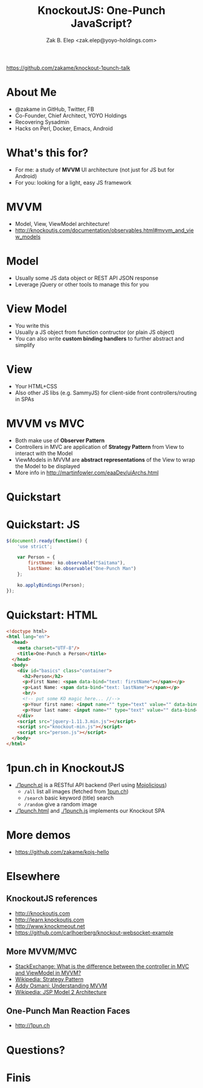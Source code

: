 #+TITLE: KnockoutJS: One-Punch JavaScript?
#+AUTHOR: Zak B. Elep <zak.elep@yoyo-holdings.com>

[[https://github.com/zakame/knockout-1punch-talk]]

#+attr_html: :width 100px
[[./img/punch.jpg]]

* About Me

  - @zakame in GitHub, Twitter, FB
  - Co-Founder, Chief Architect, YOYO Holdings
  - Recovering Sysadmin
  - Hacks on Perl, Docker, Emacs, Android

  #+attr_html: :width 100px
  [[./img/cheesysmile.jpg]]  

* What's this for?

  - For me: a study of *MVVM* UI architecture (not just for JS but for
    Android)
  - For you: looking for a light, easy JS framework

  #+attr_html: :width 100px
  [[./img/boredsaitama.jpg]]

* MVVM

  - Model, View, ViewModel architecture!
  - http://knockoutjs.com/documentation/observables.html#mvvm_and_view_models

  #+attr_html: :width 100px
  [[./img/eh.jpg]]  

* Model

  #+BEGIN_QUOTE
    * A model: your application’s stored data. This data represents objects and operations in your business domain (e.g., bank accounts that can perform money transfers) and is independent of any UI. When using KO, you will usually make Ajax calls to some server-side code to read and write this stored model data.
  #+END_QUOTE

  - Usually some JS data object or REST API JSON response
  - Leverage jQuery or other tools to manage this for you

* View Model

  #+BEGIN_QUOTE
    * A view model: a pure-code representation of the data and operations on a UI. For example, if you’re implementing a list editor, your view model would be an object holding a list of items, and exposing methods to add and remove items.

      Note that this is not the UI itself: it doesn’t have any concept of buttons or display styles. It’s not the persisted data model either - it holds the unsaved data the user is working with. When using KO, your view models are pure JavaScript objects that hold no knowledge of HTML. Keeping the view model abstract in this way lets it stay simple, so you can manage more sophisticated behaviors without getting lost.
  #+END_QUOTE

  - You write this
  - Usually a JS object from function contructor (or plain JS object)
  - You can also write *custom binding handlers* to further abstract and simplify

* View

  #+BEGIN_QUOTE
    * A view: a visible, interactive UI representing the state of the view model. It displays information from the view model, sends commands to the view model (e.g., when the user clicks buttons), and updates whenever the state of the view model changes.

      When using KO, your view is simply your HTML document with declarative bindings to link it to the view model. Alternatively, you can use templates that generate HTML using data from your view model.
  #+END_QUOTE

  - Your HTML+CSS
  - Also other JS libs (e.g. SammyJS) for client-side front
    controllers/routing in SPAs

* MVVM vs MVC

  - Both make use of *Observer Pattern*
  - Controllers in MVC are application of *Strategy Pattern* from View
    to interact with the Model
  - ViewModels in MVVM are *abstract representations* of the View to
    wrap the Model to be displayed
  - More info in http://martinfowler.com/eaaDev/uiArchs.html

  #+attr_html: :width 100px
  [[./img/error.jpg]]

* Quickstart

  #+attr_html: :width 100px
  [[./img/20words.png]]

* Quickstart: JS

  #+BEGIN_SRC js :tangle person.js
  $(document).ready(function() {
      'use strict';

      var Person = {
          firstName: ko.observable("Saitama"),
          lastName: ko.observable("One-Punch Man")
      };

      ko.applyBindings(Person);
  });
  #+END_SRC

* Quickstart: HTML

  #+BEGIN_SRC html :tangle person.html
  <!doctype html>
  <html lang="en">
    <head>
      <meta charset="UTF-8"/>
      <title>One-Punch a Person</title>
    </head>
    <body>
      <div id="basics" class="container">
        <h2>Person</h2>
        <p>First Name: <span data-bind="text: firstName"></span></p>
        <p>Last Name: <span data-bind="text: lastName"></span></p>
        <br/>
        <!-- put some KO magic here... //-->
        <p>Your first name: <input name="" type="text" value="" data-bind="value: firstName, valueUpdate: 'keyup'"/></p>
        <p>Your last name: <input name="" type="text" value="" data-bind="value: lastName, valueUpdate: 'keyup'"/></p>
      </div>
      <script src="jquery-1.11.3.min.js"></script>
      <script src="knockout-min.js"></script>
      <script src="person.js"></script>
    </body>
  </html>
  #+END_SRC

* 1pun.ch in KnockoutJS

  - [[./1punch.pl]] is a RESTful API backend (Perl using [[http://mojolicio.us][Mojolicious]])
    + =/all= list all images (fetched from [[http://1pun.ch][1pun.ch]])
    + =/search= basic keyword (title) search
    + =/random= give a random image
  - [[./1punch.html]] and [[./1punch.js]] implements our Knockout SPA

* More demos

  - https://github.com/zakame/kojs-hello

* Elsewhere

** KnockoutJS references

  - http://knockoutjs.com
  - http://learn.knockoutjs.com
  - http://www.knockmeout.net
  - https://github.com/carlhoerberg/knockout-websocket-example

** More MVVM/MVC

   - [[https://programmers.stackexchange.com/questions/104889/what-is-the-difference-between-the-controller-in-mvc-and-viewmodel-in-mvvm#104901][StackExchange: What is the difference between the controller in MVC and ViewModel in MVVM?]]
   - [[https://en.wikipedia.org/wiki/Strategy_pattern][Wikipedia: Strategy Pattern]]
   - [[https://addyosmani.com/blog/understanding-mvvm-a-guide-for-javascript-developers/][Addy Osmani: Understanding MVVM]]
   - [[https://en.wikipedia.org/wiki/JSP_model_2_architecture][Wikipedia: JSP Model 2 Architecture]]

** One-Punch Man Reaction Faces

  - http://1pun.ch

* Questions?

  #+attr_html: :width 100px
  [[./img/udoneyet.jpg]]

* Finis

  #+attr_html: :width 100px
  [[./img/thanksnote.jpg]]
